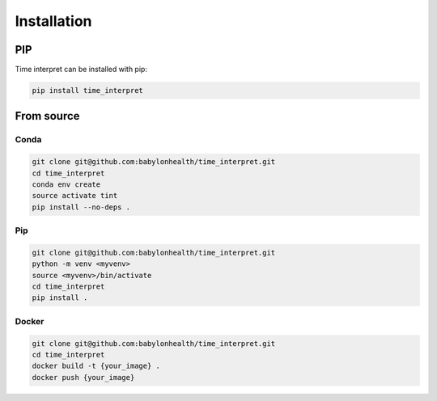 ========================================
Installation
========================================


PIP
========================================

Time interpret can be installed with pip:

.. code-block:: console

    pip install time_interpret


From source
========================================

Conda
----------------------------------------

.. code-block:: console

    git clone git@github.com:babylonhealth/time_interpret.git
    cd time_interpret
    conda env create
    source activate tint
    pip install --no-deps .


Pip
----------------------------------------

.. code-block:: console

    git clone git@github.com:babylonhealth/time_interpret.git
    python -m venv <myvenv>
    source <myvenv>/bin/activate
    cd time_interpret
    pip install .


Docker
----------------------------------------

.. code-block:: console

    git clone git@github.com:babylonhealth/time_interpret.git
    cd time_interpret
    docker build -t {your_image} .
    docker push {your_image}